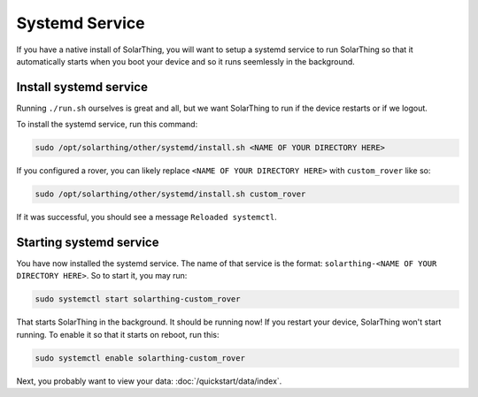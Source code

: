 Systemd Service
===============

If you have a native install of SolarThing, you will want to setup a systemd service to run SolarThing
so that it automatically starts when you boot your device and so it runs seemlessly in the background.

Install systemd service
-------------------------

Running ``./run.sh`` ourselves is great and all, but we want SolarThing to run if the device restarts or if we logout.

To install the systemd service, run this command:

.. code-block:: shell

  sudo /opt/solarthing/other/systemd/install.sh <NAME OF YOUR DIRECTORY HERE>

If you configured a rover, you can likely replace ``<NAME OF YOUR DIRECTORY HERE>`` with ``custom_rover`` like so:

.. code-block:: shell

  sudo /opt/solarthing/other/systemd/install.sh custom_rover

If it was successful, you should see a message ``Reloaded systemctl``.

Starting systemd service
-------------------------

You have now installed the systemd service. The name of that service is the format: ``solarthing-<NAME OF YOUR DIRECTORY HERE>``. So to start it, you may run:

.. code-block:: shell

  sudo systemctl start solarthing-custom_rover

That starts SolarThing in the background. It should be running now! If you restart your device, SolarThing won't start running.
To enable it so that it starts on reboot, run this:

.. code-block:: shell

  sudo systemctl enable solarthing-custom_rover


Next, you probably want to view your data: :doc:`/quickstart/data/index`.
